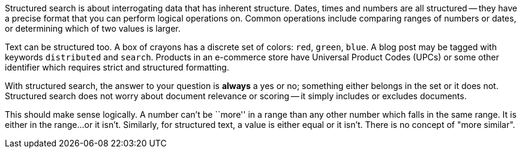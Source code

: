 Structured search is about interrogating data that has inherent structure.
Dates, times and numbers are all structured -- they have a precise  format
that you can perform logical operations on.  Common operations include
comparing ranges of numbers or dates, or determining which of two values is
larger.

Text can be structured too.  A box of crayons has a discrete set of colors:
`red`, `green`, `blue`.  A blog post may be tagged with keywords
`distributed` and `search`.  Products in an e-commerce store have Universal
Product Codes (UPCs) or some other identifier which requires strict and
structured formatting.

With structured search, the answer to your question is **always** a yes or no;
something either belongs in the set or it does not.  Structured search does
not worry about document relevance or scoring -- it simply includes or
excludes documents.

This should make sense logically.  A number can't be ``more'' in a range than
any other number which falls in the same range.  It is either in the range...
or it isn't.  Similarly, for structured text, a value is either equal or it
isn't. There is no concept of "more similar".

